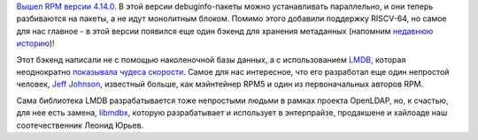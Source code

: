 .. title: Вышел RPM 4.14.0
.. slug: vyshel-rpm-4140
.. date: 2017-10-13 15:06:02 UTC+03:00
.. tags: rpm, lmdb, riscv
.. category: 
.. link: 
.. description: 
.. type: text
.. author: Peter Lemenkov

`Вышел RPM версии 4.14.0
<http://lists.rpm.org/pipermail/rpm-announce/2017-October/000059.html>`_. В
этой версии debuginfo-пакеты можно устанавливать параллельно, и они теперь
разбиваются на пакеты, а не идут монолитным блоком. Помимо этого добавили
поддержку RISCV-64, но самое для нас главное - в этой версии появился еще один
бэкенд для хранения метаданных (напомним `недавнюю историю
</posts/prodolzhenie-istorii-pro-rpm-i-novyi-bekend-khraneniia-dannykh>`_)!

Этот бэкенд написали не с помощью наколеночной базы данных, а с использованием
`LMDB <https://github.com/rpm-software-management/rpm/pull/291>`_, которая
неоднократно `показывала чудеса скорости
<http://www.lmdb.tech/bench/microbench/>`_. Самое для нас интересное, что его
разработал еще один непростой человек, `Jeff Johnson
<https://github.com/n3npq>`_, известный больше, как мэйнтейнер RPM5 и один из
первоначальных авторов RPM.

Сама библиотека LMDB разрабатывается тоже непростыми людьми в рамках проекта
OpenLDAP, но, к счастью, для нее есть замена, `libmdbx
<https://github.com/leo-yuriev/libmdbx>`_, которую разрабатывает и использует в
энтерпрайзе, продакшене и хайлоаде наш соотечественник Леонид Юрьев.

.. vimeo:: 235962287
   :align: center
   :height: 320
   :width: 480
